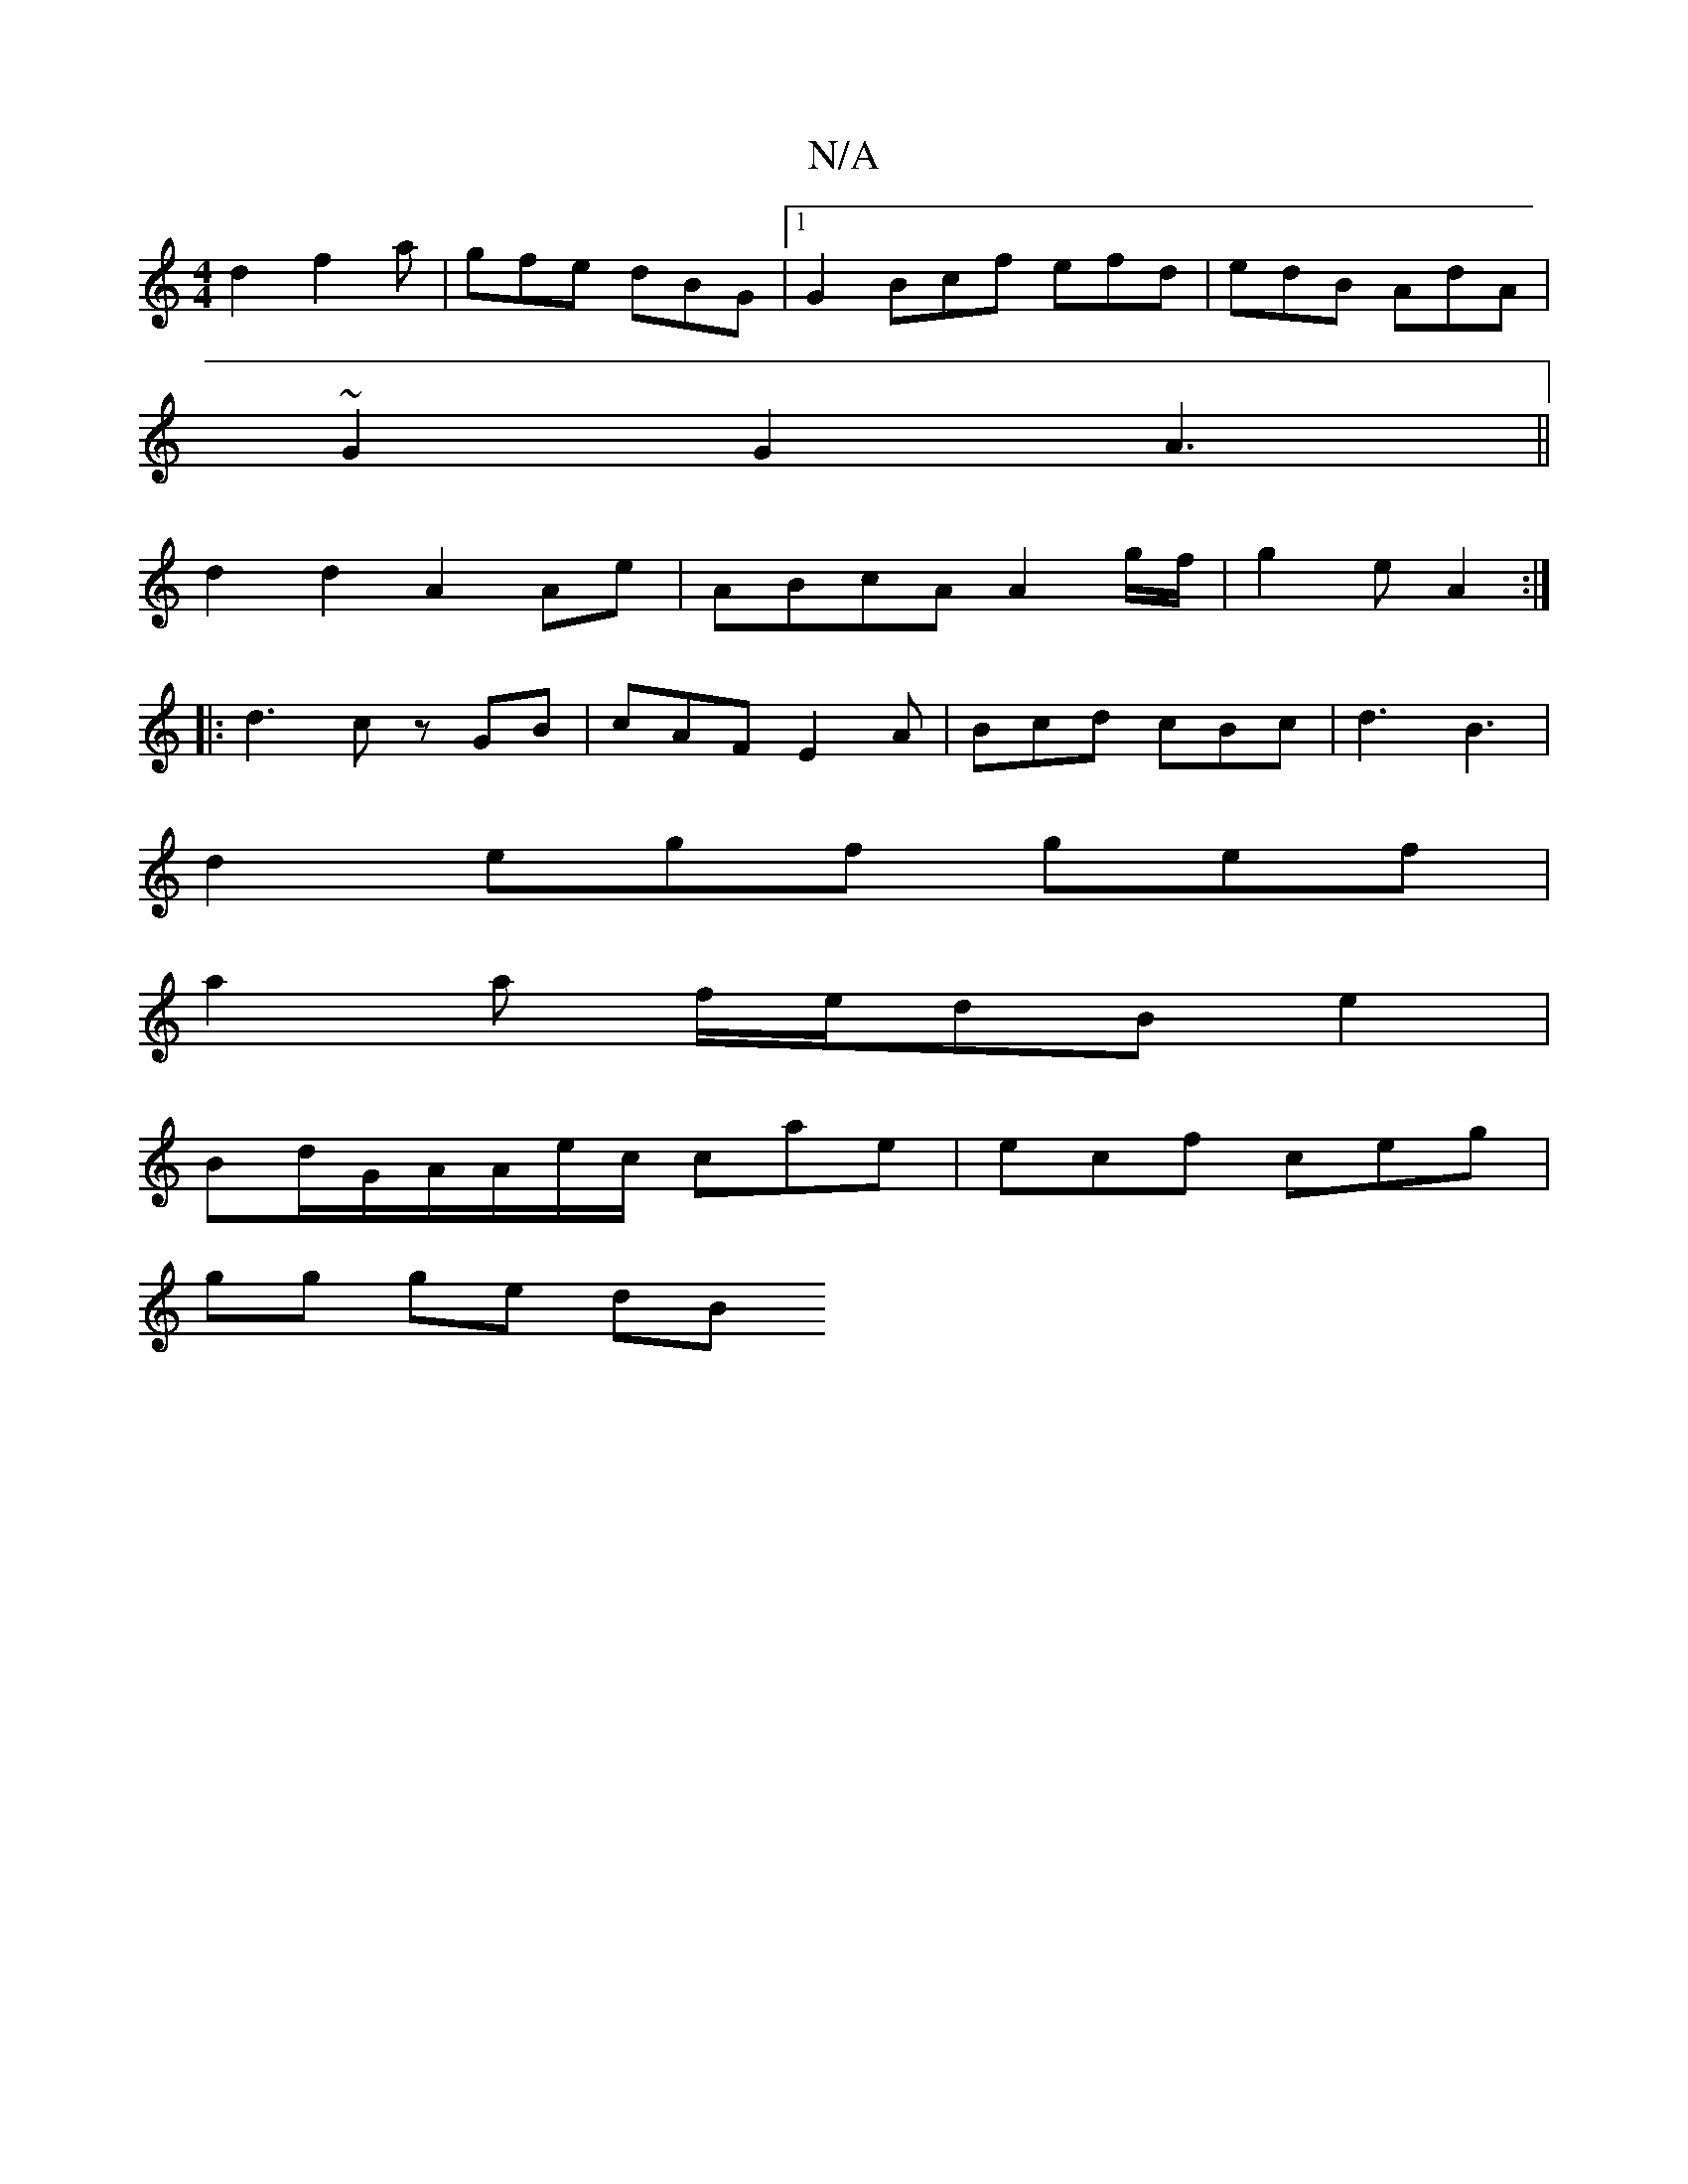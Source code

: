 X:1
T:N/A
M:4/4
R:N/A
K:Cmajor
d2 f2 a | gfe dBG |1 G2-Bcf efd|edB AdA |
~G2 G2 A3 ||
 d2 d2 A2 Ae | ABcA A2 g/f/|g2 e A2 :|
|: d3 c zGB|cAF E2A|Bcd cBc|d3 B3|
d2- egf gef |
a2a f/e/dB e2 | 
Bd/G/A/A/e/c/ cae | ecf ceg | 
gg ge dB 